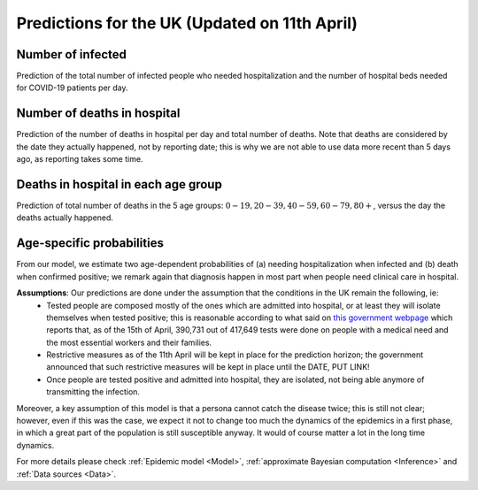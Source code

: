 .. _Prediction:

Predictions for the UK (Updated on 11th April)
================================================



Number of infected
~~~~~~~~~~~~~~~~~~~~~~~~~~~~~~~~
Prediction of the total number of infected people who needed hospitalization and the number of hospital beds needed for COVID-19 patients per day. 

.. content-tabs::

    .. tab-container:: tab1
        :title: Infected & Hospitalized

        .. image:: img/cumulative_confirmed.png
        True data matches the median prediction very well.

    .. tab-container:: tab2
        :title: Hospital beds needed per day

        .. image:: img/cumulative_confirmed.png
        True data matches the median prediction very well.

Number of deaths in hospital
~~~~~~~~~~~~~~~~~~~~~~~~~~~~~~~~~~~~~~
Prediction of the number of deaths in hospital per day and total number of deaths. Note that deaths are considered by the date they actually happened, not by reporting date; this is why we are not able to use data more recent than 5 days ago, as reporting takes some time.

.. content-tabs::

    .. tab-container:: tab1
        :title: Deaths per day 

        .. image:: img/total_deaths_per_day.png

        According to this model, we are right now close at the peak of number of deaths per day; note that these are considered by the date the death actually happened, not by reporting date; this is why we are not able to use data more recent than 5 days ago, as reporting takes some time.


    .. tab-container:: tab2
        :title: Total deaths

        .. image:: img/total_deaths.png



Deaths in hospital in each age group
~~~~~~~~~~~~~~~~~~~~~~~~~~~~~~~~~~~~~~~~~~~~~~~~~~~
Prediction of total number of deaths in the 5 age groups: :math:`0-19,   20-39, 40-59, 60-79, 80+`, versus the day the deaths actually happened.

.. content-tabs::

    .. tab-container:: tab1
        :title:  0-19
        
        .. image:: img/total_deaths_age_group_0.png

    .. tab-container:: tab2
        :title:  20-39
        
        .. image:: img/total_deaths_age_group_1.png


    .. tab-container:: tab3
        :title:  40-59
        
        .. image:: img/total_deaths_age_group_2.png


    .. tab-container:: tab4
        :title:  60-79
        
        .. image:: img/total_deaths_age_group_3.png


    .. tab-container:: tab5
        :title:  80+
        
        .. image:: img/total_deaths_age_group_4.png
        

Age-specific probabilities
~~~~~~~~~~~~~~~~~~~~~~~~~~~~~~~~~~~~~~~~~~~~~~~~~~~~~~
From our model, we estimate two age-dependent probabilities of (a) needing hospitalization when infected and (b) death when confirmed positive; we remark again that diagnosis happen in most part when people need clinical care in hospital.

.. content-tabs::

    .. tab-container:: tab1
        :title: Need of hospitalization 

        .. image:: img/prob_hospitalisation.png
        The horizontal line is the median prediction, while the bands width indicates the probability distribution for each value.

    .. tab-container:: tab2
        :title: Death

        .. image:: img/prob_deceasing.png

        The horizontal line is the median prediction, while the bands width indicates the probability distribution for each value.

.. Evolution of :math:`R_0` during the pandemic
    ~~~~~~~~~~~~~~~~~~~~~~~~~~~~~~~~~~~~~~~~~~~~~~~~~~~~~~~~~~~~~~~~~~~~
    From our estimate of the parameters, we can estimate :math:`R_0`, ie the basic reproduction number, for this pandemic.


**Assumptions**: Our predictions are done under the assumption that the conditions in the UK remain the following, ie:
 - Tested people are composed mostly of the ones which are admitted into hospital, or at least they will isolate themselves when tested positive; this is reasonable according to what said on `this government webpage <https://www.gov.uk/guidance/coronavirus-covid-19-information-for-the-public>`_ which reports that, as of the 15th of April, 390,731 out of 417,649 tests were done on people with a medical need and the most essential workers and their families.
 - Restrictive measures as of the 11th April will be kept in place for the prediction horizon; the government announced that such restrictive measures will be kept in place until the DATE, PUT LINK!
 - Once people are tested positive and admitted into hospital, they are isolated, not being able anymore of transmitting the infection.

Moreover, a key assumption of this model is that a persona cannot catch the disease twice; this is still not clear; however, even if this was the case, we expect it not to change too much the dynamics of the epidemics in a first phase, in which a great part of the population is still susceptible anyway. It would of course matter a lot in the long time dynamics.

For more details please check :ref:`Epidemic model <Model>`, :ref:`approximate Bayesian computation <Inference>` and :ref:`Data sources <Data>`.